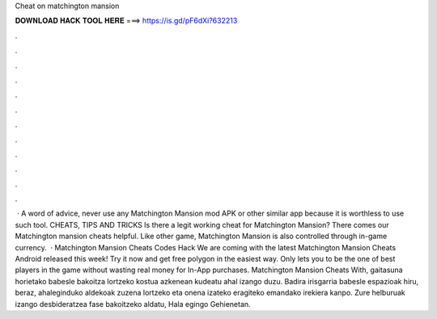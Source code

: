 Cheat on matchington mansion

𝐃𝐎𝐖𝐍𝐋𝐎𝐀𝐃 𝐇𝐀𝐂𝐊 𝐓𝐎𝐎𝐋 𝐇𝐄𝐑𝐄 ===> https://is.gd/pF6dXi?632213

.

.

.

.

.

.

.

.

.

.

.

.

 · A word of advice, never use any Matchington Mansion mod APK or other similar app because it is worthless to use such tool. CHEATS, TIPS AND TRICKS Is there a legit working cheat for Matchington Mansion? There comes our Matchington mansion cheats helpful. Like other game, Matchington Mansion is also controlled through in-game currency.  · Matchington Mansion Cheats Codes Hack We are coming with the latest Matchington Mansion Cheats Android released this week! Try it now and get free polygon in the easiest way. Only  lets you to be the one of best players in the game without wasting real money for In-App purchases. Matchington Mansion Cheats With, gaitasuna horietako babesle bakoitza lortzeko kostua azkenean kudeatu ahal izango duzu. Badira irisgarria babesle espazioak hiru, beraz, ahaleginduko aldekoak zuzena lortzeko eta onena izateko eragiteko emandako irekiera kanpo. Zure helburuak izango desbideratzea fase bakoitzeko aldatu, Hala egingo Gehienetan.